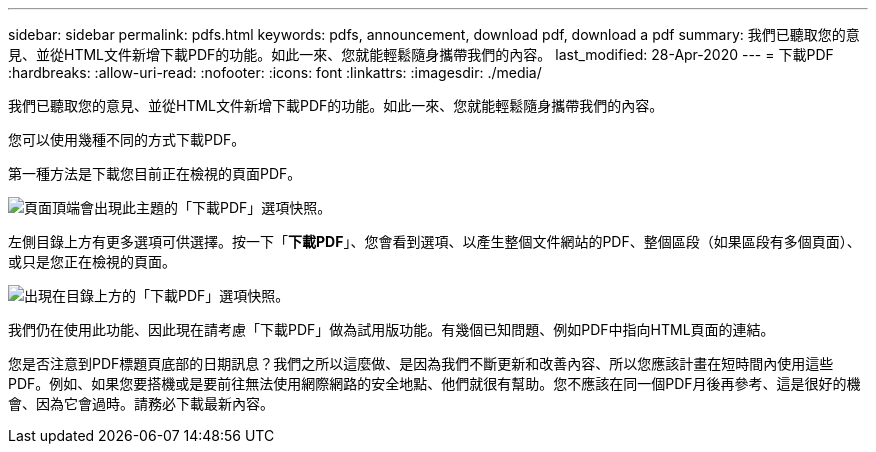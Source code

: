 ---
sidebar: sidebar 
permalink: pdfs.html 
keywords: pdfs, announcement, download pdf, download a pdf 
summary: 我們已聽取您的意見、並從HTML文件新增下載PDF的功能。如此一來、您就能輕鬆隨身攜帶我們的內容。 
last_modified: 28-Apr-2020 
---
= 下載PDF
:hardbreaks:
:allow-uri-read: 
:nofooter: 
:icons: font
:linkattrs: 
:imagesdir: ./media/


[role="lead"]
我們已聽取您的意見、並從HTML文件新增下載PDF的功能。如此一來、您就能輕鬆隨身攜帶我們的內容。

您可以使用幾種不同的方式下載PDF。

第一種方法是下載您目前正在檢視的頁面PDF。

image:download-pdf-topic.gif["頁面頂端會出現此主題的「下載PDF」選項快照。"]

左側目錄上方有更多選項可供選擇。按一下「*下載PDF*」、您會看到選項、以產生整個文件網站的PDF、整個區段（如果區段有多個頁面）、或只是您正在檢視的頁面。

image:download-pdf-toc.gif["出現在目錄上方的「下載PDF」選項快照。"]

我們仍在使用此功能、因此現在請考慮「下載PDF」做為試用版功能。有幾個已知問題、例如PDF中指向HTML頁面的連結。

您是否注意到PDF標題頁底部的日期訊息？我們之所以這麼做、是因為我們不斷更新和改善內容、所以您應該計畫在短時間內使用這些PDF。例如、如果您要搭機或是要前往無法使用網際網路的安全地點、他們就很有幫助。您不應該在同一個PDF月後再參考、這是很好的機會、因為它會過時。請務必下載最新內容。
